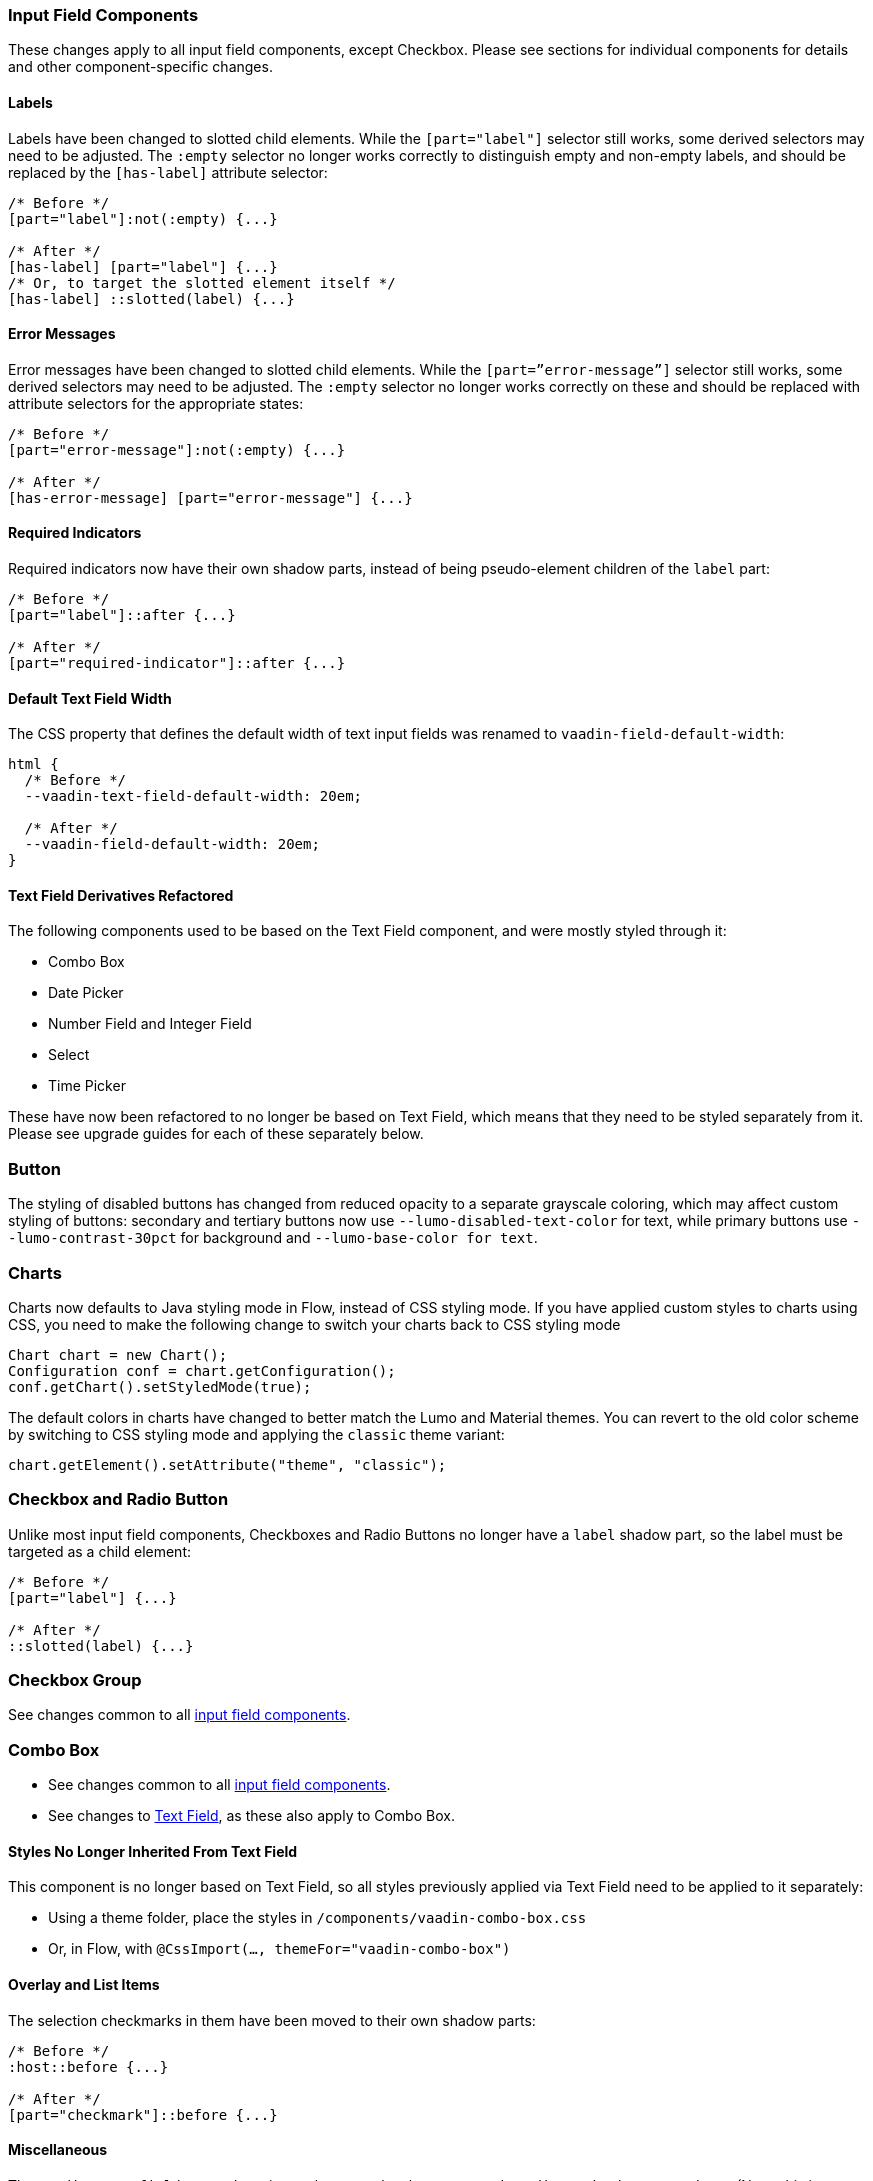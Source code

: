 [[styling-input-field-components, input field components]]
=== Input Field Components

These changes apply to all input field components, except Checkbox.
Please see sections for individual components for details and other component-specific changes.


==== Labels
Labels have been changed to slotted child elements.
While the `[part="label"]` selector still works, some derived selectors may need to be adjusted.
The `:empty` selector no longer works correctly to distinguish empty and non-empty labels, and should be replaced by the `[has-label]` attribute selector:
[source,css]
----
/* Before */
[part="label"]:not(:empty) {...}

/* After */
[has-label] [part="label"] {...}
/* Or, to target the slotted element itself */
[has-label] ::slotted(label) {...}
----


==== Error Messages
Error messages have been changed to slotted child elements. While the `[part=”error-message”]` selector still works, some derived selectors may need to be adjusted. The `:empty` selector no longer works correctly on these and should be replaced with attribute selectors for the appropriate states:
[source,css]
----
/* Before */
[part="error-message"]:not(:empty) {...}

/* After */
[has-error-message] [part="error-message"] {...}
----


==== Required Indicators
Required indicators now have their own shadow parts, instead of being pseudo-element children of the `label` part:
[source,css]
----
/* Before */
[part="label"]::after {...}

/* After */
[part="required-indicator"]::after {...}
----


==== Default Text Field Width
The CSS property that defines the default width of text input fields was renamed to `vaadin-field-default-width`:
[source,css]
----
html {
  /* Before */
  --vaadin-text-field-default-width: 20em;

  /* After */
  --vaadin-field-default-width: 20em;
}
----




==== Text Field Derivatives Refactored
The following components used to be based on the Text Field component, and were mostly styled through it:

* Combo Box
* Date Picker
* Number Field and Integer Field
* Select
* Time Picker

These have now been refactored to no longer be based on Text Field, which means that they need to be styled separately from it.
Please see upgrade guides for each of these separately below.




=== Button

The styling of disabled buttons has changed from reduced opacity to a separate grayscale coloring, which may affect custom styling of buttons: secondary and tertiary buttons now use `--lumo-disabled-text-color` for text, while primary buttons use `--lumo-contrast-30pct` for background and `--lumo-base-color for text`.




=== Charts

Charts now defaults to Java styling mode in Flow, instead of CSS styling mode.
If you have applied custom styles to charts using CSS, you need to make the following change to switch your charts back to CSS styling mode

[source,java]
----
Chart chart = new Chart();
Configuration conf = chart.getConfiguration();
conf.getChart().setStyledMode(true);
----

The default colors in charts have changed to better match the Lumo and Material themes.
You can revert to the old color scheme by switching to CSS styling mode and applying the `classic` theme variant:

[source,java]
----
chart.getElement().setAttribute("theme", "classic");
----




=== Checkbox and Radio Button

Unlike most input field components, Checkboxes and Radio Buttons no longer have a `label` shadow part, so the label must be targeted as a child element:
[source,css]
----
/* Before */
[part="label"] {...}

/* After */
::slotted(label) {...}
----




=== Checkbox Group

See changes common to all <<styling-input-field-components>>.




=== Combo Box

* See changes common to all <<styling-input-field-components>>.
* See changes to <<styling-text-field>>, as these also apply to Combo Box.


==== Styles No Longer Inherited From Text Field
This component is no longer based on Text Field, so all styles previously applied via Text Field need to be applied to it separately:

* Using a theme folder, place the styles in `/components/vaadin-combo-box.css`
* Or, in Flow, with `@CssImport(..., themeFor="vaadin-combo-box")`


==== Overlay and List Items
The selection checkmarks in them have been moved to their own shadow parts:
[source,css]
----
/* Before */
:host::before {...}

/* After */
[part="checkmark"]::before {...}
----


==== Miscellaneous
The `vaadin-text-field-container` internal wrapper has been renamed `vaadin-combo-box-container`. _(Note: this is an internal element whose styling is not supported)_.



=== Confirm Dialog

Styles should now target the `vaadin-confirm-dialog-overlay` element instead of `vaadin-confirm-dialog`.




=== CRUD

Depending on the editor position, styles for the CRUD’s editor should now target either the `vaadin-crud` element itself (for _aside_ and _bottom_ positions) or `vaadin-crud-dialog-overlay` (for the _overlay_ position), instead of `vaadin-dialog-layout`.




=== Date Picker

* See changes common to all <<styling-input-field-components>>.
* See changes to <<styling-text-field>>, as these also apply to Date Picker.


==== Styles No Longer Inherited From Text Field
This component is no longer based on Text Field, so all styles previously applied via Text Field need to be applied to it separately:

* Using a theme folder, place the styles in `/components/vaadin-date-picker.css`
* Or, in Flow, with `@CssImport(..., themeFor="vaadin-date-picker")``


==== Miscellaneous
* The `vaadin-text-field-container` internal wrapper has been renamed `vaadin-date-picker-container`. _(Note: this is an internal element whose styling is not supported)._
* The calendar overlay’s week number text color has changed from `--lumo-tertiary-text-color` to `--lumo-secondary-text-color`.




=== Date Time Picker

* See changes common to all <<styling-input-field-components>>.
* See changes to <<styling-text-field>>, as these also apply to Date Time Picker.


==== Styles No Longer Inherited From Custom Field
This component is no longer based on Custom Field, so all styles previously applied via Custom Field need to be applied to Date Time Picker separately:

* Using a theme folder, place the styles in `/components/vaadin-date-time-picker.css`
* Or, in Flow, with `@CssImport(..., themeFor="vaadin-date-time-picker")`


==== Slotted Date Picker and Time Picker
The Date Picker and Time Picker sub-fields are now slotted children of the Date Time Picker:
[source,css]
----
/* Before */
[part="date"] {...}
[part="time"] {...}

/* After */
::slotted([slot="date-picker"]) {...}
::slotted([slot="time-picker"]) {...}
----

The internal `slot-container` wrapper has been renamed `slots`. _(Note: this is an internal element whose styling is not supported)._




=== Grid

The color and opacity of inactive sort indicators were changed from `--lumo-body-text-color` at 0.2 opacity (0.6 on hover) to `--lumo-tertiary-text-color` (`--lumo-body-text-color` on hover) at 1.0 opacity.




=== Horizontal and Vertical Layout

Vertical Layout and Horizontal Layout have been refactored to use the CSS `gap` property for spacing between components, instead of margins.
This makes it possible to use `flex-wrap` to wrap the contents of these layouts without spacing conflicts.
Custom margins applied to components in these layouts will now be applied _in addition to_ the spacing, instead of _overriding_ the spacing.




=== Icons

Icons are now rendered as `vaadin-icon` elements instead of `iron-icon`.
[source,css]
----
/* Before */
::slotted(iron-icon) {...}

/* After */
::slotted(vaadin-icon) {...}
----




=== Number Field and Integer Field

* See changes common to all <<styling-input-field-components>>.
* See changes to <<styling-text-field>>, as those also apply to Number Field and Integer Field.


==== Styles No Longer Inherited From Text Field
This component is no longer based on Text Field, so all styles previously applied via Text Field need to be applied to it separately:

* Using a theme folder, place the styles in `/components/vaadin-number-field.css`
* Or, in Flow, with `@CssImport(..., themeFor="vaadin-number-field")`




=== Password Field

All styles are still inherited from <<styling-text-field>>, so the same changes apply to it.




=== Radio Button Group

* See changes common to all <<styling-input-field-components>>.
* See <<Checkbox and Radio Button>> for changes to Radio Button.




=== Select

See changes common to all <<styling-input-field-components>>.


==== Styles No Longer Inherited From Text Field
This component is no longer based on Text Field, so all styles previously applied via Text Field need to be applied to it separately:

* Using a theme folder, place the styles in `/components/vaadin-select.css`
* Or, in Flow, with `@CssImport(..., themeFor="vaadin-select")``


==== New List Item Element
List items are now `vaadin-select-item` elements instead of `vaadin-item` (although they extend the latter, so styles applied to `vaadin-item` apply to `vaadin-select-item` as well).
[source,css]
----
/* Before (in styles.css) */
vaadin-select-overlay vaadin-item {...}

/* After (in styles.css) */
vaadin-select-item {...}
----


==== Selection Checkmarks
The selection checkmarks in them have been moved to their own shadow parts:
[source,css]
----
/* Before */
:host::before {...}

/* After */
[part="checkmark"]::before {...}
----


==== Value Displayed in Field
The value displayed in the field uses the new item element too, and is now a child of a new `vaadin-select-value-button` internal component, and is easiest to access as a regular child element of Select:
[source,css]
----
/* Before (in vaadin-item) */
[part="value"] vaadin-item {...}

/* After (in styles.css) */
vaadin-select vaadin-select-item {...}
----


==== Placeholder Text
The value placeholder text needs to be targeted a bit differently from other similar fields:
[source,css]
----
/* Before */
[part="value"]:placeholder-shown {...}

/* After */
::slotted([placeholder]) {...}
----




=== Tabs

The color of inactive tabs has been changed from `--lumo-contrast-60pct` to `--lumo-secondary-text-color`.




=== Text Area

See changes common to all <<styling-input-field-components>>.


==== Slotted Native Input Element
The native `<textarea>` element is now a slotted child element, and the value shadow part has been removed:
[source,css]
----
/* Before */
[part="value"] {...}

/* After */
::slotted(textarea) {...}
----

This also affects selectors for the placeholder text:
[source,css]
----
/* Before */
[part="value"]::placeholder {...}
/* or */
[part="value"]:placeholder-shown {...}

/* After */
::slotted(textarea:placeholder-shown) {...}
----




[[styling-text-field]]
=== Text Field

See changes common to all <<styling-input-field-components>>.


==== Other Text Input Components No Longer Based on Text Field
Note that the following components that used to be based on Text Field are no longer so, and need to be styled separately instead of inheriting styles from Text Field:

* Combo Box
* Date Picker
* Number Field
* Select
* Time Picker

However, the same structural changes were made to these as to Text Field, so the following changes and corresponding instructions apply to them as well.


==== Slotted Native Input Element
The native `<input>` element is now a slotted child element, and the value shadow part has been removed:
[source,css]
----
/* Before */
[part="value"] {...}

/* After */
::slotted(input) {...}
----

This also affects selectors for the placeholder text:
[source,css]
----
/* Before */
[part="value"]::placeholder {...}
/* or */
[part="value"]:placeholder-shown {...}

/* After */
::slotted(input:placeholder-shown) {...}
----


==== Placeholder Text Color
Placeholder text now uses the `--lumo-secondary-text-color` color property, instead of `--lumo-body-text-color` with 0.5 opacity.




=== Time Picker

* See changes common to all <<styling-input-field-components>>.
* See changes to <<styling-text-field>>, as these also apply to Number Field and Integer Field.


==== Styles No Longer Inherited From Text Field
This component is no longer based on Text Field, so all styles previously applied via Text Field need to be applied to it separately:

* Using a theme folder, place the styles in `/components/vaadin-time-picker.css`
* Or, in Flow, with `@CssImport(..., themeFor="vaadin-time-picker")`




=== Upload

The `clear-button` part was renamed `remove-button`:
[source,css]
----
/* Before */
[part="clear-button"] {...}

/* After */
[part="remove-button"] {...}
----
